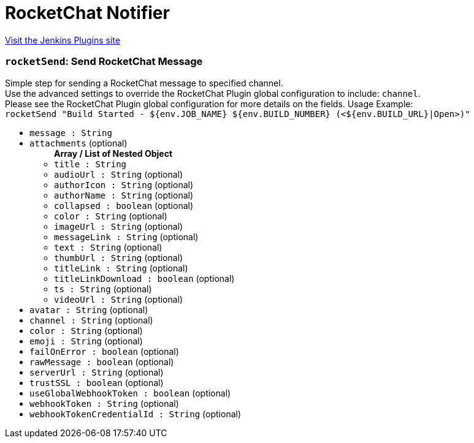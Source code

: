 = RocketChat Notifier
:page-layout: pipelinesteps

:notitle:
:description:
:author:
:email: jenkinsci-users@googlegroups.com
:sectanchors:
:toc: left
:compat-mode!:


++++
<a href="https://plugins.jenkins.io/rocketchatnotifier">Visit the Jenkins Plugins site</a>
++++


=== `rocketSend`: Send RocketChat Message
++++
<div><div>
 Simple step for sending a RocketChat message to specified channel.
 <br>
  Use the advanced settings to override the RocketChat Plugin global configuration to include: <code>channel</code>.
 <br>
  Please see the RocketChat Plugin global configuration for more details on the fields. Usage Example:
 <br><code> rocketSend "Build Started - ${env.JOB_NAME} ${env.BUILD_NUMBER} (&lt;${env.BUILD_URL}|Open&gt;)" </code>
</div></div>
<ul><li><code>message : String</code>
</li>
<li><code>attachments</code> (optional)
<ul><b>Array / List of Nested Object</b>
<li><code>title : String</code>
</li>
<li><code>audioUrl : String</code> (optional)
</li>
<li><code>authorIcon : String</code> (optional)
</li>
<li><code>authorName : String</code> (optional)
</li>
<li><code>collapsed : boolean</code> (optional)
</li>
<li><code>color : String</code> (optional)
</li>
<li><code>imageUrl : String</code> (optional)
</li>
<li><code>messageLink : String</code> (optional)
</li>
<li><code>text : String</code> (optional)
</li>
<li><code>thumbUrl : String</code> (optional)
</li>
<li><code>titleLink : String</code> (optional)
</li>
<li><code>titleLinkDownload : boolean</code> (optional)
</li>
<li><code>ts : String</code> (optional)
</li>
<li><code>videoUrl : String</code> (optional)
</li>
</ul></li>
<li><code>avatar : String</code> (optional)
</li>
<li><code>channel : String</code> (optional)
</li>
<li><code>color : String</code> (optional)
</li>
<li><code>emoji : String</code> (optional)
</li>
<li><code>failOnError : boolean</code> (optional)
</li>
<li><code>rawMessage : boolean</code> (optional)
</li>
<li><code>serverUrl : String</code> (optional)
</li>
<li><code>trustSSL : boolean</code> (optional)
</li>
<li><code>useGlobalWebhookToken : boolean</code> (optional)
</li>
<li><code>webhookToken : String</code> (optional)
</li>
<li><code>webhookTokenCredentialId : String</code> (optional)
</li>
</ul>


++++
